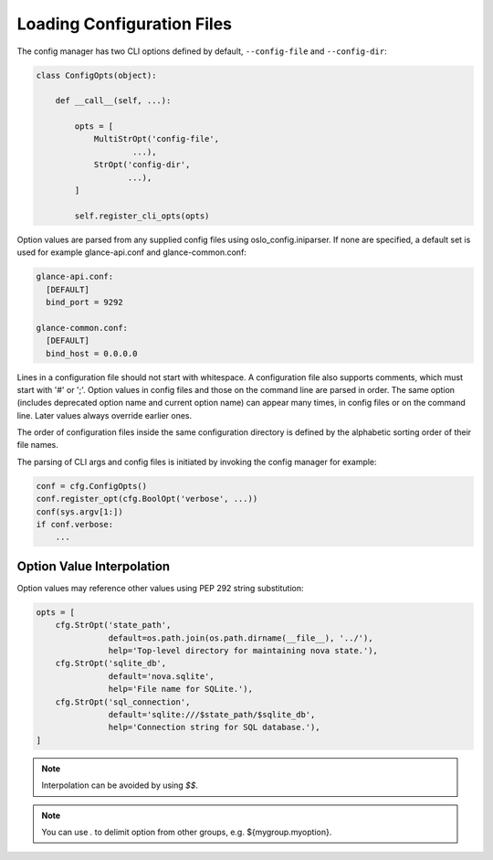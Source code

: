 =============================
 Loading Configuration Files
=============================

The config manager has two CLI options defined by default, ``--config-file``
and ``--config-dir``:

.. code-block:: python

    class ConfigOpts(object):

        def __call__(self, ...):

            opts = [
                MultiStrOpt('config-file',
                        ...),
                StrOpt('config-dir',
                       ...),
            ]

            self.register_cli_opts(opts)

Option values are parsed from any supplied config files using
oslo_config.iniparser. If none are specified, a default set is used
for example glance-api.conf and glance-common.conf:

.. code-block:: text

    glance-api.conf:
      [DEFAULT]
      bind_port = 9292

    glance-common.conf:
      [DEFAULT]
      bind_host = 0.0.0.0

Lines in a configuration file should not start with whitespace. A
configuration file also supports comments, which must start with '#' or ';'.
Option values in config files and those on the command line are parsed
in order. The same option (includes deprecated option name and current
option name) can appear many times, in config files or on the command line.
Later values always override earlier ones.

The order of configuration files inside the same configuration directory is
defined by the alphabetic sorting order of their file names.

The parsing of CLI args and config files is initiated by invoking the config
manager for example:

.. code-block:: python

    conf = cfg.ConfigOpts()
    conf.register_opt(cfg.BoolOpt('verbose', ...))
    conf(sys.argv[1:])
    if conf.verbose:
        ...

Option Value Interpolation
--------------------------

Option values may reference other values using PEP 292 string substitution:

.. code-block:: python

    opts = [
        cfg.StrOpt('state_path',
                   default=os.path.join(os.path.dirname(__file__), '../'),
                   help='Top-level directory for maintaining nova state.'),
        cfg.StrOpt('sqlite_db',
                   default='nova.sqlite',
                   help='File name for SQLite.'),
        cfg.StrOpt('sql_connection',
                   default='sqlite:///$state_path/$sqlite_db',
                   help='Connection string for SQL database.'),
    ]

.. note::

  Interpolation can be avoided by using `$$`.

.. note::

  You can use `.` to delimit option from other groups, e.g.
  ${mygroup.myoption}.
